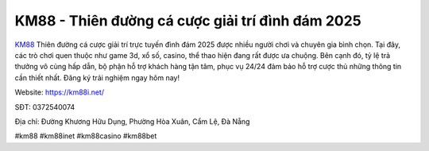 KM88 - Thiên đường cá cược giải trí đình đám 2025
===================================

`KM88 <https://km88i.net/>`_ Thiên đường cá cược giải trí trực tuyến đình đám 2025 được nhiều người chơi và chuyên gia bình chọn. Tại đây, các trò chơi quen thuộc như game 3d, xổ số, casino, thể thao hiện đang rất được ưa chuộng. Bên cạnh đó, tỷ lệ trả thưởng vô cùng hấp dẫn, bộ phận hỗ trợ khách hàng tận tâm, phục vụ 24/24 đảm bảo hỗ trợ cược thủ những thông tin cần thiết nhất. Đăng ký trải nghiệm ngay hôm nay!

Website: https://km88i.net/

SĐT: 0372540074

Địa chỉ: Đường Khương Hữu Dụng, Phường Hòa Xuân, Cẩm Lệ, Đà Nẵng

#km88 #km88inet #km88casino #km88bet

